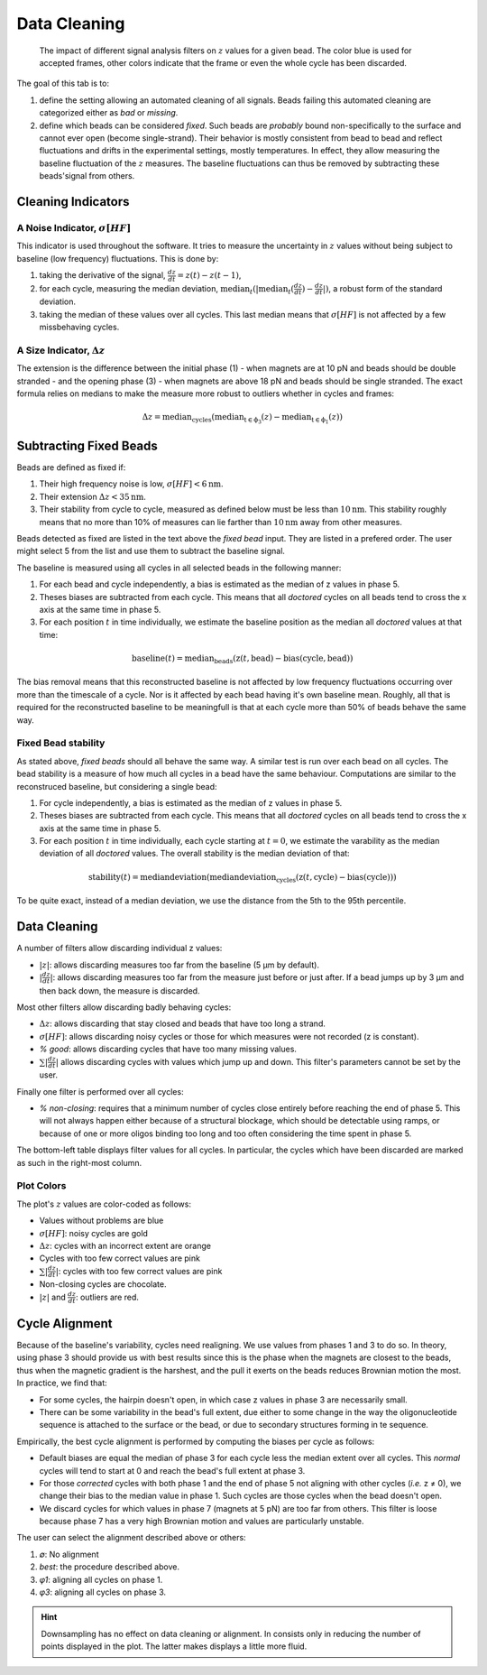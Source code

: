 =============
Data Cleaning
=============

.. figure:: _images/cleaning.png

    The impact of different signal analysis filters on :math:`z` values for a
    given bead. The color blue is used for accepted frames, other colors
    indicate that the frame or even the whole cycle has been discarded.

The goal of this tab is to:

#. define the setting allowing an automated cleaning of all signals. Beads
   failing this automated cleaning are categorized either as *bad* or
   *missing*.
#. define which beads can be considered *fixed*. Such beads are *probably*
   bound non-specifically to the surface and cannot ever open (become
   single-strand). Their behavior is mostly consistent from bead to bead and
   reflect fluctuations and drifts in the experimental settings, mostly
   temperatures. In effect, they allow measuring the baseline fluctuation of
   the :math:`z` measures.  The baseline fluctuations can thus be removed by
   subtracting these beads'signal from others.

Cleaning Indicators
===================

A Noise Indicator, :math:`\sigma[HF]`
-------------------------------------

This indicator is used throughout the software. It tries to measure the
uncertainty in :math:`z` values without being subject to baseline (low
frequency) fluctuations. This is done by:

#. taking the derivative of the signal, :math:`\frac{dz}{dt} = z(t)-z(t-1)`,
#. for each cycle, measuring the median deviation,
   :math:`\mathrm{median}_{t}(|\mathrm{median}_{t}(\frac{dz}{dt})-\frac{dz}{dt}|)`,
   a robust form of the standard deviation.
#. taking the median of these values over all cycles. This last median means
   that :math:`\sigma[HF]` is not affected by a few missbehaving cycles.


A Size Indicator, :math:`\Delta z`
----------------------------------

The extension is the difference between the initial phase (1) - when magnets
are at 10 pN and beads should be double stranded - and the opening phase (3) -
when magnets are above 18 pN and beads should be single stranded. The exact
formula relies on medians to make the measure more robust to outliers whether
in cycles and frames:

.. math::

    \Delta z = \mathrm{median}_\mathrm{cycles}(
                \mathrm{median}_\mathrm{t \in \phi_3}(z)
                -\mathrm{median}_\mathrm{t \in \phi_1}(z))

Subtracting Fixed Beads
=======================

Beads are defined as fixed if:

#. Their high frequency noise is low, :math:`\sigma[HF] < 6 \mathrm{nm}`.
#. Their extension :math:`\Delta z < 35 \mathrm{nm}`.
#. Their stability from cycle to cycle, measured as defined below must be less
   than :math:`10 \mathrm{nm}`. This stability roughly means that no more than
   10% of measures can lie farther than :math:`10 \mathrm{nm}` away from other
   measures.

Beads detected as fixed are listed in the text above the *fixed bead* input.
They are listed in a prefered order. The user might select 5 from the list and
use them to subtract the baseline signal.

The baseline is measured using all cycles in all selected beads in the
following manner:

#. For each bead and cycle independently, a bias is estimated as the median of
   z values in phase 5.
#. Theses biases are subtracted from each cycle. This means that all *doctored*
   cycles on all beads tend to cross the x axis at the same time in phase 5.
#. For each position :math:`t` in time individually, we estimate the baseline
   position as the median all *doctored* values at that time:

.. math::
    \mathrm{baseline}(t) = \mathrm{median}_{\mathrm{beads}}
    (\mathrm{z}(t, \mathrm{bead})-\mathrm{bias}(\mathrm{cycle}, \mathrm{bead}))

The bias removal means that this reconstructed baseline is not affected by low
frequency fluctuations occurring over more than the timescale of a cycle. Nor
is it affected by each bead having it's own baseline mean. Roughly, all that is
required for the reconstructed baseline to be meaningfull is that at each
cycle more than 50% of beads behave the same way.

Fixed Bead stability
--------------------

As stated above, *fixed beads* should all behave the same way. A similar test
is run over each bead on all cycles. The bead stability is a measure of how
much all cycles in a bead have the same behaviour. Computations are similar to
the reconstruced baseline, but considering a single bead:

#. For cycle independently, a bias is estimated as the median of z values in
   phase 5.
#. Theses biases are subtracted from each cycle. This means that all *doctored*
   cycles on all beads tend to cross the x axis at the same time in phase 5.
#. For each position :math:`t` in time individually, each cycle starting at
   :math:`t=0`, we estimate the varability as the median deviation of all
   *doctored* values. The overall stability is the median deviation of that:

.. math::
    \mathrm{stability}(t) = \mathrm{median deviation}(\mathrm{median deviation}_{\mathrm{cycles}}
    (\mathrm{z}(t, \mathrm{cycle})-\mathrm{bias}(\mathrm{cycle})))

To be quite exact, instead of a median deviation, we use the distance from the
5th to the 95th percentile.

Data Cleaning
=============

A number of filters allow discarding individual z values:

* :math:`|z|`: allows discarding measures too far from the baseline (5 µm by
  default).
* :math:`|\frac{dz}{dt}|`: allows discarding measures too far
  from the measure just before or just after. If a bead jumps up by 3 µm and
  then back down, the measure is discarded.

Most other filters allow discarding badly behaving cycles:

* :math:`\Delta z`: allows discarding that stay closed and beads that have too
  long a strand.
* :math:`\sigma[HF]`: allows discarding noisy cycles or those for which
  measures were not recorded (z is constant).
* `% good`: allows discarding cycles that have too many missing values.
* :math:`\sum |\frac{dz}{dt}|` allows discarding cycles with values which jump
  up and down. This filter's parameters cannot be set by the user.

Finally one filter is performed over all cycles:

* `% non-closing`: requires that a minimum number of cycles close entirely
  before reaching the end of phase 5. This will not always happen either
  because of a structural blockage, which should be detectable using ramps, or
  because of one or more oligos binding too long and too often considering the
  time spent in phase 5.

The bottom-left table displays filter values for all cycles. In particular, the
cycles which have been discarded are marked as such in the right-most column.

Plot Colors
-----------

The plot's :math:`z` values are color-coded as follows:

* Values without problems are blue
* :math:`\sigma[HF]`: noisy cycles are  gold
* :math:`\Delta z`: cycles with an incorrect extent are orange
* Cycles with too few correct values are pink
* :math:`\sum |\frac{dz}{dt}|`: cycles with too few correct values are pink
* Non-closing cycles are chocolate.
* :math:`|z|` and :math:`\frac{dz}{dt}`: outliers are red.

Cycle Alignment
===============

Because of the baseline's variability, cycles need realigning. We use values
from phases 1 and 3 to do so. In theory, using phase 3 should provide us with
best results since this is the phase when the magnets are closest to the beads,
thus when the magnetic gradient is the harshest, and the pull it exerts on the
beads reduces Brownian motion the most. In practice, we find that:

* For some cycles, the hairpin doesn't open, in which case z values in phase 3
  are necessarily small.
* There can be some variability in the bead's full extent, due either to some
  change in the way the oligonucleotide sequence is attached to the surface or
  the bead, or due to secondary structures forming in te sequence.

Empirically, the best cycle alignment is performed by computing the biases per
cycle as follows:

* Default biases are equal the median of phase 3 for each cycle less the median
  extent over all cycles. This *normal* cycles will tend to start at 0 and
  reach the bead's full extent at phase 3.
* For those *corrected* cycles with both phase 1 and the end of phase 5 not
  aligning with other cycles (*i.e.* z ≠ 0), we change their bias to the median
  value in phase 1. Such cycles are those cycles when the bead doesn't open.
* We discard cycles for which values in phase 7 (magnets at 5 pN) are too far
  from others. This filter is loose because phase 7 has a very high Brownian
  motion and values are particularly unstable.

The user can select the alignment described above or others:

#. `∅`: No alignment
#. `best`: the procedure described above.
#. `φ1`: aligning all cycles on phase 1.
#. `φ3`: aligning all cycles on phase 3.

.. hint::

    Downsampling has no effect on data cleaning or alignment. In consists only
    in reducing the number of points displayed in the plot. The latter makes
    displays a little more fluid.
